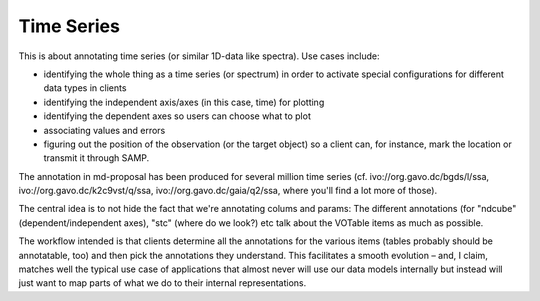 Time Series
===========

This is about annotating time series (or similar 1D-data like spectra).
Use cases include:

* identifying the whole thing as a time series (or spectrum) in order to
  activate special configurations for different data types in clients
* identifying the independent axis/axes (in this case, time) for
  plotting
* identifying the dependent axes so users can choose what to plot
* associating values and errors
* figuring out the position of the observation (or the target object) so
  a client can, for instance, mark the location or transmit it through
  SAMP.

The annotation in md-proposal has been produced for several million time
series (cf. ivo://org.gavo.dc/bgds/l/ssa,
ivo://org.gavo.dc/k2c9vst/q/ssa,
ivo://org.gavo.dc/gaia/q2/ssa, where you'll find a lot more of those).

The central idea is to not hide the fact that we're annotating colums
and params: The different annotations (for "ndcube"
(dependent/independent axes), "stc" (where do we look?) etc talk about
the VOTable items as much as possible.

The workflow intended is that clients determine all the annotations for
the various items (tables probably should be annotatable, too) and then
pick the annotations they understand.  This facilitates a smooth
evolution – and, I claim, matches well the typical use case of
applications that almost never will use our data models internally but
instead will just want to map parts of what we do to their internal
representations.


